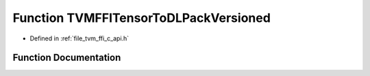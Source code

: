 .. _exhale_function_c__api_8h_1a1162f2cbaf1a7628a03ed9488cff858b:

Function TVMFFITensorToDLPackVersioned
======================================

- Defined in :ref:`file_tvm_ffi_c_api.h`


Function Documentation
----------------------


.. doxygenfunction:: TVMFFITensorToDLPackVersioned(TVMFFIObjectHandle, DLManagedTensorVersioned **)
   :project: tvm-ffi